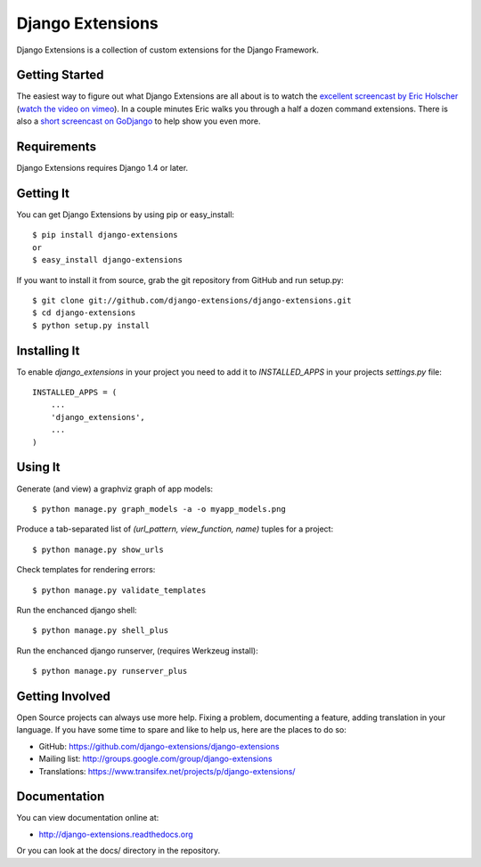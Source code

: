 ===================
 Django Extensions
===================

.. image:: https://secure.travis-ci.org/django-extensions/django-extensions.png?branch=master
    :alt: Build Status
    :target: http://travis-ci.org/django-extensions/django-extensions

.. image:: https://pypip.in/v/django-extensions/badge.png
    :target: https://pypi.python.org/pypi/django-extensions/
    :alt: Latest PyPI version

.. image:: https://pypip.in/d/django-extensions/badge.png
    :target: https://pypi.python.org/pypi/django-extensions/
    :alt: Number of PyPI downloads

Django Extensions is a collection of custom extensions for the Django Framework.


Getting Started
===============

The easiest way to figure out what Django Extensions are all about is to watch the 
`excellent screencast by Eric Holscher`__ (`watch the video on vimeo`__). In a couple 
minutes Eric walks you through a half a dozen command extensions. There is also a 
`short screencast on GoDjango`__ to help show you even more.


Requirements
============

Django Extensions requires Django 1.4 or later.


Getting It
==========

You can get Django Extensions by using pip or easy_install::

    $ pip install django-extensions
    or
    $ easy_install django-extensions

If you want to install it from source, grab the git repository from GitHub and run setup.py::

    $ git clone git://github.com/django-extensions/django-extensions.git
    $ cd django-extensions
    $ python setup.py install


Installing It
=============

To enable `django_extensions` in your project you need to add it to `INSTALLED_APPS` in your projects 
`settings.py` file::

    INSTALLED_APPS = (
        ...
        'django_extensions',
        ...
    )


Using It
========

Generate (and view) a graphviz graph of app models::

    $ python manage.py graph_models -a -o myapp_models.png

Produce a tab-separated list of `(url_pattern, view_function, name)` tuples for a project::

    $ python manage.py show_urls

Check templates for rendering errors::

    $ python manage.py validate_templates

Run the enchanced django shell::

    $ python manage.py shell_plus
    
Run the enchanced django runserver, (requires Werkzeug install)::

    $ python manage.py runserver_plus
    
Getting Involved
================

Open Source projects can always use more help. Fixing a problem, documenting a feature, adding
translation in your language. If you have some time to spare and like to help us, here are the places to do so:

- GitHub: https://github.com/django-extensions/django-extensions
- Mailing list: http://groups.google.com/group/django-extensions
- Translations: https://www.transifex.net/projects/p/django-extensions/


Documentation
=============

You can view documentation online at:

- http://django-extensions.readthedocs.org

Or you can look at the docs/ directory in the repository.


__ http://ericholscher.com/blog/2008/sep/12/screencast-django-command-extensions/
__ http://vimeo.com/1720508
__ https://godjango.com/39-be-more-productive-with-django_extensions/
